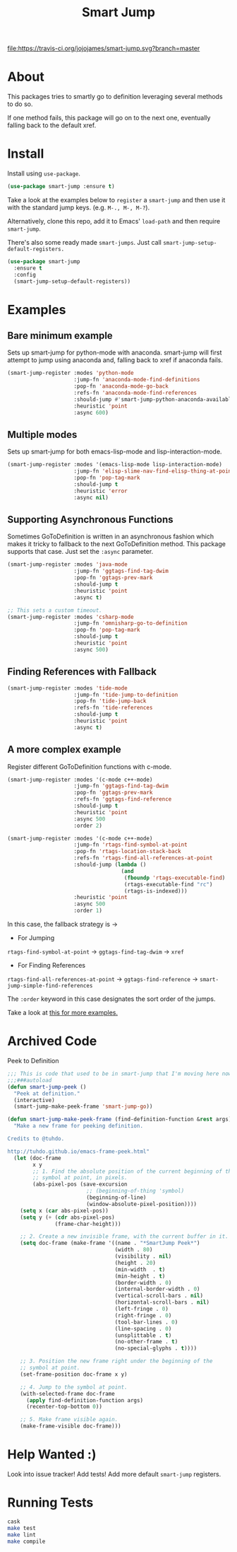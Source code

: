 #+TITLE: Smart Jump

[[https://travis-ci.org/jojojames/smart-jump][file:https://travis-ci.org/jojojames/smart-jump.svg?branch=master]]
[[https://melpa.org/#/smart-jump][file:https://melpa.org/packages/smart-jump-badge.svg]]

* About
  This packages tries to smartly go to definition leveraging several methods to
  do so.

  If one method fails, this package will go on to the next one, eventually
  falling back to the default xref.

* Install
  Install using ~use-package~.

  #+begin_src emacs-lisp :tangle yes
    (use-package smart-jump :ensure t)
  #+end_src

  Take a look at the examples below to ~register~ a ~smart-jump~ and then use it
  with the standard jump keys. (e.g. ~M-., M-, M-?~).

  Alternatively, clone this repo, add it to Emacs' ~load-path~ and then require
  ~smart-jump~.

  There's also some ready made ~smart-jumps~. Just call ~smart-jump-setup-default-registers.~

  #+begin_src emacs-lisp :tangle yes
    (use-package smart-jump
      :ensure t
      :config
      (smart-jump-setup-default-registers))
  #+end_src

* Examples
** Bare minimum example
   Sets up smart-jump for python-mode with anaconda. smart-jump will first
   attempt to jump using anaconda and, falling back to xref if anaconda fails.

   #+begin_src emacs-lisp :tangle yes
  (smart-jump-register :modes 'python-mode
                       :jump-fn 'anaconda-mode-find-definitions
                       :pop-fn 'anaconda-mode-go-back
                       :refs-fn 'anaconda-mode-find-references
                       :should-jump #'smart-jump-python-anaconda-available-p
                       :heuristic 'point
                       :async 600)
   #+end_src
** Multiple modes
   Sets up smart-jump for both emacs-lisp-mode and lisp-interaction-mode.
   #+begin_src emacs-lisp :tangle yes
   (smart-jump-register :modes '(emacs-lisp-mode lisp-interaction-mode)
                        :jump-fn 'elisp-slime-nav-find-elisp-thing-at-point
                        :pop-fn 'pop-tag-mark
                        :should-jump t
                        :heuristic 'error
                        :async nil)
   #+end_src
** Supporting Asynchronous Functions
   Sometimes GoToDefinition is written in an asynchronous fashion which makes it
   tricky to fallback to the next GoToDefinition method. This package supports
   that case. Just set the ~:async~ parameter.
   #+begin_src emacs-lisp :tangle yes
   (smart-jump-register :modes 'java-mode
                        :jump-fn 'ggtags-find-tag-dwim
                        :pop-fn 'ggtags-prev-mark
                        :should-jump t
                        :heuristic 'point
                        :async t)

   #+end_src

   #+begin_src emacs-lisp :tangle yes
   ;; This sets a custom timeout.
   (smart-jump-register :modes 'csharp-mode
                        :jump-fn 'omnisharp-go-to-definition
                        :pop-fn 'pop-tag-mark
                        :should-jump t
                        :heuristic 'point
                        :async 500)
   #+end_src
** Finding References with Fallback
   #+begin_src emacs-lisp :tangle yes
  (smart-jump-register :modes 'tide-mode
                       :jump-fn 'tide-jump-to-definition
                       :pop-fn 'tide-jump-back
                       :refs-fn 'tide-references
                       :should-jump t
                       :heuristic 'point
                       :async t)
   #+end_src
** A more complex example
   Register different GoToDefinition functions with c-mode.

   #+begin_src emacs-lisp :tangle yes
  (smart-jump-register :modes '(c-mode c++-mode)
                       :jump-fn 'ggtags-find-tag-dwim
                       :pop-fn 'ggtags-prev-mark
                       :refs-fn 'ggtags-find-reference
                       :should-jump t
                       :heuristic 'point
                       :async 500
                       :order 2)

  (smart-jump-register :modes '(c-mode c++-mode)
                       :jump-fn 'rtags-find-symbol-at-point
                       :pop-fn 'rtags-location-stack-back
                       :refs-fn 'rtags-find-all-references-at-point
                       :should-jump (lambda ()
                                      (and
                                       (fboundp 'rtags-executable-find)
                                       (rtags-executable-find "rc")
                                       (rtags-is-indexed)))
                       :heuristic 'point
                       :async 500
                       :order 1)
   #+end_src

   In this case, the fallback strategy is ->

   - For Jumping
   ~rtags-find-symbol-at-point~ -> ~ggtags-find-tag-dwim~ -> ~xref~

   - For Finding References
   ~rtags-find-all-references-at-point~ -> ~ggtags-find-reference~ -> ~smart-jump-simple-find-references~

   The ~:order~ keyword in this case designates the sort order of the jumps.

   Take a look at [[file:examples.org][this for more examples.]]

* Archived Code
  Peek to Definition
  [[./screenshots/peek.png]]

  #+begin_src emacs-lisp :tangle yes
;;; This is code that used to be in smart-jump that I'm moving here now.
;;;###autoload
(defun smart-jump-peek ()
  "Peek at definition."
  (interactive)
  (smart-jump-make-peek-frame 'smart-jump-go))

(defun smart-jump-make-peek-frame (find-definition-function &rest args)
  "Make a new frame for peeking definition.

Credits to @tuhdo.

http://tuhdo.github.io/emacs-frame-peek.html"
  (let (doc-frame
        x y
        ;; 1. Find the absolute position of the current beginning of the
        ;; symbol at point, in pixels.
        (abs-pixel-pos (save-excursion
                         ;; (beginning-of-thing 'symbol)
                         (beginning-of-line)
                         (window-absolute-pixel-position))))
    (setq x (car abs-pixel-pos))
    (setq y (+ (cdr abs-pixel-pos)
               (frame-char-height)))

    ;; 2. Create a new invisible frame, with the current buffer in it.
    (setq doc-frame (make-frame '((name . "*SmartJump Peek*")
                                  (width . 80)
                                  (visibility . nil)
                                  (height . 20)
                                  (min-width  . t)
                                  (min-height . t)
                                  (border-width . 0)
                                  (internal-border-width . 0)
                                  (vertical-scroll-bars . nil)
                                  (horizontal-scroll-bars . nil)
                                  (left-fringe . 0)
                                  (right-fringe . 0)
                                  (tool-bar-lines . 0)
                                  (line-spacing . 0)
                                  (unsplittable . t)
                                  (no-other-frame . t)
                                  (no-special-glyphs . t))))

    ;; 3. Position the new frame right under the beginning of the
    ;; symbol at point.
    (set-frame-position doc-frame x y)

    ;; 4. Jump to the symbol at point.
    (with-selected-frame doc-frame
      (apply find-definition-function args)
      (recenter-top-bottom 0))

    ;; 5. Make frame visible again.
    (make-frame-visible doc-frame)))
  #+end_src

* Help Wanted :)
  Look into issue tracker!
  Add tests!
  Add more default ~smart-jump~ registers.
* Running Tests
  #+begin_src sh :tangle yes
  cask
  make test
  make lint
  make compile
  #+end_src
